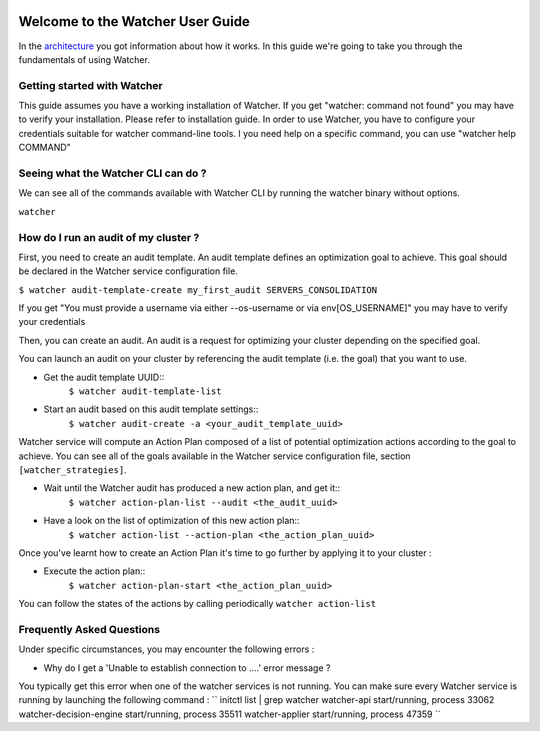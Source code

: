  .. _user-guide:

=================================
Welcome to the Watcher User Guide
=================================

In the `architecture <https://wiki.openstack.org/wiki/WatcherArchitecture>`_ you got information about how it works.
In this guide we're going to take you through the fundamentals of using Watcher.


Getting started with Watcher
----------------------------
This guide assumes you have a working installation of Watcher. If you get "watcher: command not found" you may have to verify your installation.
Please refer to installation guide.
In order to use Watcher, you have to configure your credentials suitable for watcher command-line tools.
I you need help on a specific command, you can use "watcher help COMMAND"

Seeing what the Watcher CLI can do ?
------------------------------------
We can see all of the commands available with Watcher CLI by running the watcher binary without options.

``watcher``

How do I run an audit of my cluster ?
-------------------------------------

First, you need to create an audit template. An audit template defines an optimization goal to achieve.
This goal should be declared in the Watcher service configuration file.

``$ watcher audit-template-create my_first_audit SERVERS_CONSOLIDATION``

If you get "You must provide a username via either --os-username or via env[OS_USERNAME]" you may have to verify your credentials

Then, you can create an audit. An audit is a request for optimizing your cluster depending on the specified goal.

You can launch an audit on your cluster by referencing the audit template (i.e. the goal) that you want to use.

- Get the audit template UUID::
	``$ watcher audit-template-list``
- Start an audit based on this audit template settings::
	``$ watcher audit-create -a <your_audit_template_uuid>``


Watcher service will compute an Action Plan composed of a list of potential optimization actions according to the goal to achieve.
You can see all of the goals available in the Watcher service configuration file, section ``[watcher_strategies]``.

- Wait until the Watcher audit has produced a new action plan, and get it::
	``$ watcher action-plan-list --audit <the_audit_uuid>``

- Have a look on the list of optimization of this new action plan::
	``$ watcher action-list --action-plan <the_action_plan_uuid>``


Once you've learnt how to create an Action Plan it's time to go further by applying it to your cluster :

- Execute the action plan::
	``$ watcher action-plan-start <the_action_plan_uuid>``

You can follow the states of the actions by calling periodically ``watcher action-list``

Frequently Asked Questions
--------------------------

Under specific circumstances, you may encounter the following errors :

- Why do I get a 'Unable to establish connection to ....' error message ?

You typically get this error when one of the watcher services is not running.
You can make sure every Watcher service is running by launching the following command :
``
initctl list | grep watcher
watcher-api start/running, process 33062
watcher-decision-engine start/running, process 35511
watcher-applier start/running, process 47359
``